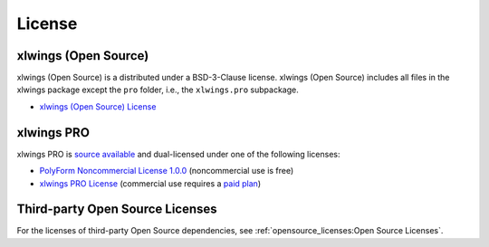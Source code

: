 License
=======

xlwings (Open Source)
---------------------

xlwings (Open Source) is a distributed under a BSD-3-Clause license. xlwings (Open Source) includes all files in the xlwings package except the ``pro`` folder, i.e., the ``xlwings.pro`` subpackage.

* `xlwings (Open Source) License <https://github.com/xlwings/xlwings/blob/main/LICENSE.txt>`_

xlwings PRO
-----------

xlwings PRO is `source available <https://en.wikipedia.org/wiki/Source-available_software>`_ and dual-licensed under one of the following licenses:

* `PolyForm Noncommercial License 1.0.0 <https://polyformproject.org/licenses/noncommercial/1.0.0>`_ (noncommercial use is free)
* `xlwings PRO License <https://github.com/xlwings/xlwings/blob/main/LICENSE_PRO.txt>`_ (commercial use requires a `paid plan <https://www.xlwings.org/pricing>`_)


Third-party Open Source Licenses
--------------------------------

For the licenses of third-party Open Source dependencies, see :ref:`opensource_licenses:Open Source Licenses`.
